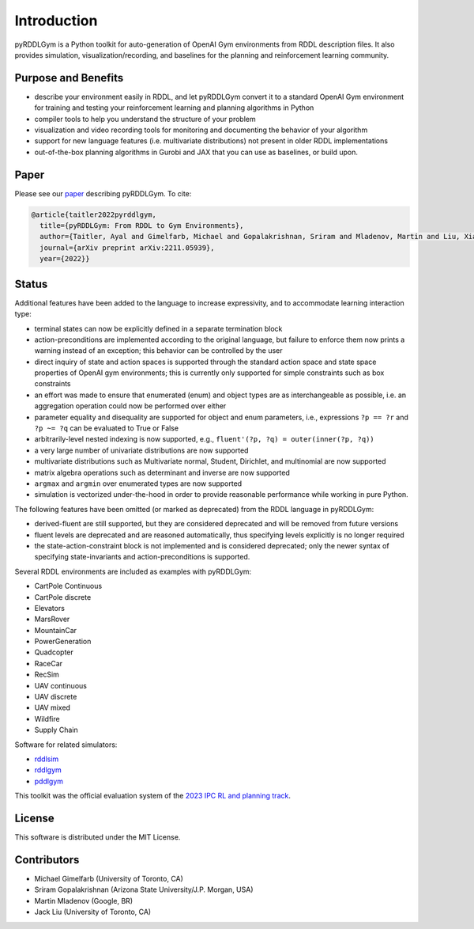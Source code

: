 Introduction
============

pyRDDLGym is a Python toolkit for auto-generation of OpenAI Gym environments from RDDL description files. It also provides simulation, visualization/recording, and baselines for the planning and reinforcement learning community.

Purpose and Benefits
-----
- describe your environment easily in RDDL, and let pyRDDLGym convert it to a standard OpenAI Gym environment for training and testing your reinforcement learning and planning algorithms in Python
- compiler tools to help you understand the structure of your problem
- visualization and video recording tools for monitoring and documenting the behavior of your algorithm
- support for new language features (i.e. multivariate distributions) not present in older RDDL implementations
- out-of-the-box planning algorithms in Gurobi and JAX that you can use as baselines, or build upon.

Paper
-----
Please see our `paper <https://arxiv.org/abs/2211.05939>`_ describing pyRDDLGym. To cite:

.. code-block:: python

    @article{taitler2022pyrddlgym,
      title={pyRDDLGym: From RDDL to Gym Environments},
      author={Taitler, Ayal and Gimelfarb, Michael and Gopalakrishnan, Sriram and Mladenov, Martin and Liu, Xiaotian and Sanner, Scott},
      journal={arXiv preprint arXiv:2211.05939},
      year={2022}}

Status
------

Additional features have been added to the language to increase expressivity, and to accommodate learning interaction type:

- terminal states can now be explicitly defined in a separate termination block
- action-preconditions are implemented according to the original language, but failure to enforce them now prints a warning instead of an exception; this behavior can be controlled by the user
- direct inquiry of state and action spaces is supported through the standard action space and state space properties of OpenAI gym environments; this is currently only supported for simple constraints such as box constraints
- an effort was made to ensure that enumerated (enum) and object types are as interchangeable as possible, i.e. an aggregation operation could now be performed over either
- parameter equality and disequality are supported for object and enum parameters, i.e., expressions ``?p == ?r`` and ``?p ~= ?q`` can be evaluated to True or False
- arbitrarily-level nested indexing is now supported, e.g., ``fluent'(?p, ?q) = outer(inner(?p, ?q))``
- a very large number of univariate distributions are now supported
- multivariate distributions such as Multivariate normal, Student, Dirichlet, and multinomial are now supported
- matrix algebra operations such as determinant and inverse are now supported
- ``argmax`` and ``argmin`` over enumerated types are now supported
- simulation is vectorized under-the-hood in order to provide reasonable performance while working in pure Python.

The following features have been omitted (or marked as deprecated) from the RDDL language in pyRDDLGym:

- derived-fluent are still supported, but they are considered deprecated and will be removed from future versions
- fluent levels are deprecated and are reasoned automatically, thus specifying levels explicitly is no longer required
- the state-action-constraint block is not implemented and is considered deprecated; only the newer syntax of specifying state-invariants and action-preconditions is supported.

Several RDDL environments are included as examples with pyRDDLGym:

- CartPole Continuous
- CartPole discrete
- Elevators
- MarsRover
- MountainCar
- PowerGeneration
- Quadcopter
- RaceCar
- RecSim
- UAV continuous
- UAV discrete
- UAV mixed
- Wildfire
- Supply Chain

Software for related simulators:

- `rddlsim <https://github.com/ssanner/rddlsim>`_
- `rddlgym <https://github.com/thiagopbueno/rddlgym>`_
- `pddlgym <https://github.com/tomsilver/pddlgym>`_


This toolkit was the official evaluation system of the `2023 IPC RL and planning track <https://ataitler.github.io/IPPC2023/>`_.

License
-------
This software is distributed under the MIT License.

Contributors
------------
- Michael Gimelfarb (University of Toronto, CA)
- Sriram Gopalakrishnan (Arizona State University/J.P. Morgan, USA)
- Martin Mladenov (Google, BR)
- Jack Liu (University of Toronto, CA)

